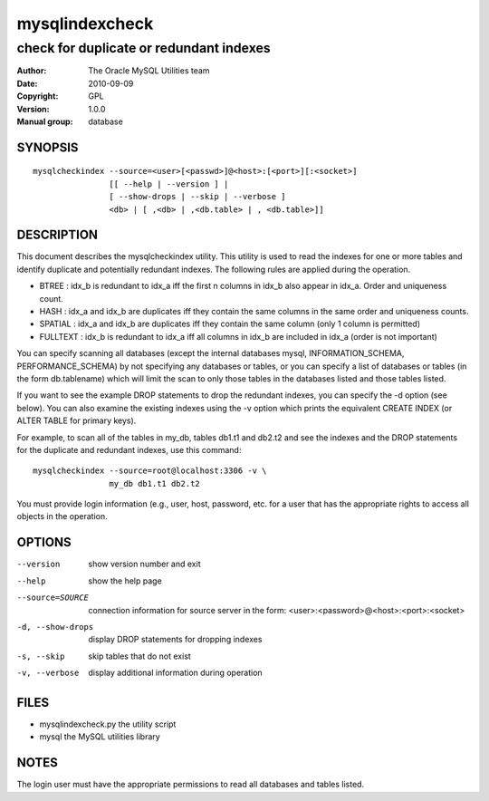 =================
 mysqlindexcheck
=================

----------------------------------------
check for duplicate or redundant indexes
----------------------------------------

:Author: The Oracle MySQL Utilities team
:Date: 2010-09-09
:Copyright: GPL
:Version: 1.0.0
:Manual group: database 

SYNOPSIS
========

::

 mysqlcheckindex --source=<user>[<passwd>]@<host>:[<port>][:<socket>]
                 [[ --help | --version ] |
                 [ --show-drops | --skip | --verbose ]
                 <db> | [ ,<db> | ,<db.table> | , <db.table>]]

DESCRIPTION
===========

This document describes the mysqlcheckindex utility. This utility
is used to read the indexes for one or more tables and identify duplicate
and potentially redundant indexes. The following rules are applied during
the operation.

* BTREE : idx_b is redundant to idx_a iff the first n columns in idx_b
  also appear in idx_a. Order and uniqueness count.

* HASH : idx_a and idx_b are duplicates iff they contain the same
  columns in the same order and uniqueness counts.

* SPATIAL : idx_a and idx_b are duplicates iff they contain the same 
  column (only 1 column is permitted)

* FULLTEXT : idx_b is redundant to idx_a iff all columns in idx_b are 
  included in idx_a (order is not important)

You can specify scanning all databases (except the internal databases
mysql, INFORMATION_SCHEMA, PERFORMANCE_SCHEMA) by not specifying any
databases or tables, or you can specify a list of databases or tables
(in the form db.tablename) which will limit the scan to only those tables
in the databases listed and those tables listed.

If you want to see the example DROP statements to drop the redundant
indexes, you can specify the -d option (see below). You can also
examine the existing indexes using the -v option which prints
the equivalent CREATE INDEX (or ALTER TABLE for primary keys). 

For example, to scan all of the tables in my_db, tables db1.t1 and db2.t2
and see the indexes and the DROP statements for the duplicate and
redundant indexes, use this command:

::

   mysqlcheckindex --source=root@localhost:3306 -v \
                   my_db db1.t1 db2.t2

You must provide login information (e.g., user, host, password, etc.
for a user that has the appropriate rights to access all objects
in the operation.

OPTIONS
=======

--version
  show version number and exit

--help
  show the help page

--source=SOURCE
  connection information for source server in the form:
  <user>:<password>@<host>:<port>:<socket>

-d, --show-drops
  display DROP statements for dropping indexes

-s, --skip
  skip tables that do not exist

-v, --verbose
  display additional information during operation


FILES
=====

- mysqlindexcheck.py  the utility script
- mysql               the MySQL utilities library


NOTES
=====

The login user must have the appropriate permissions to read all databases
and tables listed.
